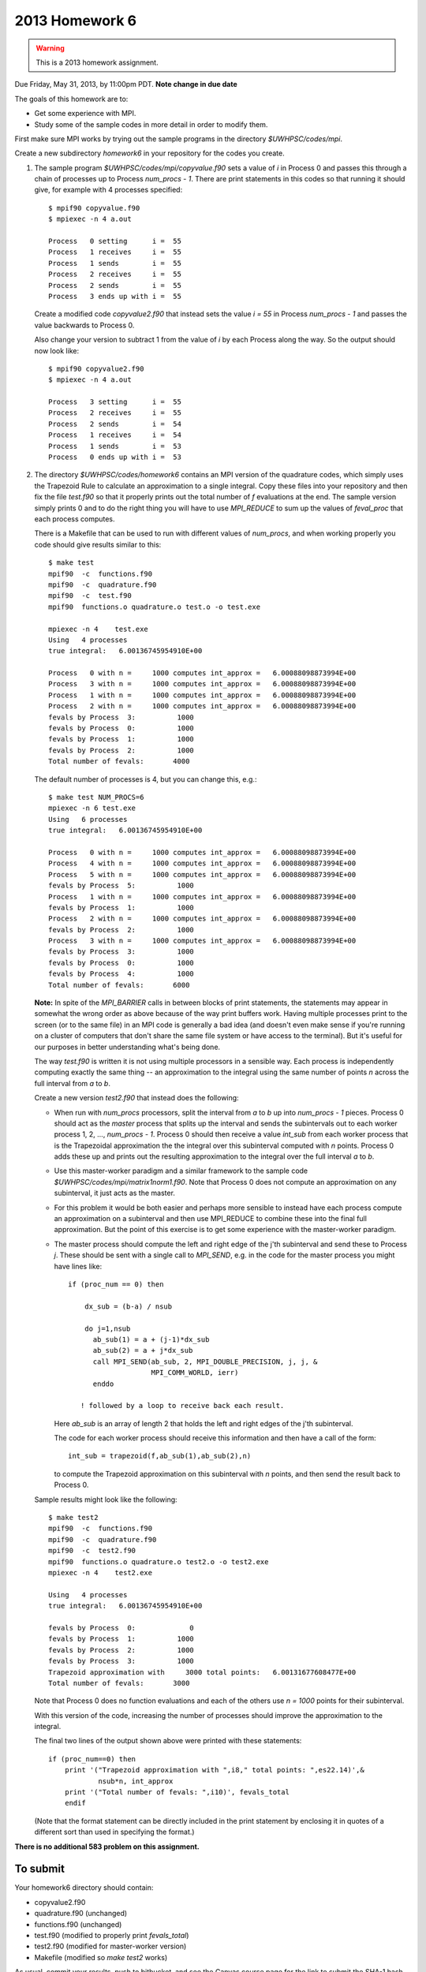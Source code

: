 
.. _2013_homework6:

==========================================
2013 Homework 6 
==========================================

.. warning :: This is a 2013 homework assignment.  


Due Friday, May 31, 2013, by 11:00pm PDT.
**Note change in due date**

The goals of this homework are to:

* Get some experience with MPI.
* Study some of the sample codes in more detail in order to modify them.

First make sure MPI works by trying out the sample programs
in the directory `$UWHPSC/codes/mpi`.

Create a new subdirectory `homework6` in your repository for the codes you
create.

#.  The sample program `$UWHPSC/codes/mpi/copyvalue.f90` sets a value of `i`
    in Process 0 and passes this through a chain of processes up to Process
    `num_procs - 1`.  There are print statements in this codes so that running
    it should give, for example with 4 processes specified::

        $ mpif90 copyvalue.f90 
        $ mpiexec -n 4 a.out

        Process   0 setting      i =  55
        Process   1 receives     i =  55
        Process   1 sends        i =  55
        Process   2 receives     i =  55
        Process   2 sends        i =  55
        Process   3 ends up with i =  55

    Create a modified code `copyvalue2.f90`
    that instead sets the value `i = 55` in Process
    `num_procs - 1` and passes the value backwards to Process 0. 

    Also change your version to subtract 1 from the value of `i` by each Process
    along the way.  So the output should now look like::

        $ mpif90 copyvalue2.f90
        $ mpiexec -n 4 a.out

        Process   3 setting      i =  55
        Process   2 receives     i =  55
        Process   2 sends        i =  54
        Process   1 receives     i =  54
        Process   1 sends        i =  53
        Process   0 ends up with i =  53


#.  The directory `$UWHPSC/codes/homework6` contains an MPI version of the
    quadrature codes, which simply uses the Trapezoid Rule to calculate an
    approximation to a single integral.
    Copy these files into your repository and then fix the file `test.f90`
    so that it properly prints out the total number of `f` evaluations at the end. 
    The sample version simply prints 0 and to do the right thing you will have
    to use `MPI_REDUCE` to sum up the values of `feval_proc` that each process
    computes.  

    There is a Makefile that can be used to run with different values of
    `num_procs`, and when working properly you code should give results
    similar to this::

        $ make test
        mpif90  -c  functions.f90 
        mpif90  -c  quadrature.f90 
        mpif90  -c  test.f90 
        mpif90  functions.o quadrature.o test.o -o test.exe

        mpiexec -n 4    test.exe
        Using   4 processes
        true integral:   6.00136745954910E+00
          
        Process   0 with n =     1000 computes int_approx =   6.00088098873994E+00
        Process   3 with n =     1000 computes int_approx =   6.00088098873994E+00
        Process   1 with n =     1000 computes int_approx =   6.00088098873994E+00
        Process   2 with n =     1000 computes int_approx =   6.00088098873994E+00
        fevals by Process  3:          1000
        fevals by Process  0:          1000
        fevals by Process  1:          1000
        fevals by Process  2:          1000
        Total number of fevals:       4000

    The default number of processes is 4, but you can change this, e.g.::

        $ make test NUM_PROCS=6
        mpiexec -n 6 test.exe
        Using   6 processes
        true integral:   6.00136745954910E+00
          
        Process   0 with n =     1000 computes int_approx =   6.00088098873994E+00
        Process   4 with n =     1000 computes int_approx =   6.00088098873994E+00
        Process   5 with n =     1000 computes int_approx =   6.00088098873994E+00
        fevals by Process  5:          1000
        Process   1 with n =     1000 computes int_approx =   6.00088098873994E+00
        fevals by Process  1:          1000
        Process   2 with n =     1000 computes int_approx =   6.00088098873994E+00
        fevals by Process  2:          1000
        Process   3 with n =     1000 computes int_approx =   6.00088098873994E+00
        fevals by Process  3:          1000
        fevals by Process  0:          1000
        fevals by Process  4:          1000
        Total number of fevals:       6000

    **Note:** In spite of the `MPI_BARRIER` calls in between blocks of print 
    statements, the statements may appear in somewhat the wrong order as 
    above because of the way print buffers work.  
    Having multiple processes print to the screen (or to the same
    file) in an MPI code is generally a bad idea (and doesn't even make
    sense if you're running on a cluster of computers that don't share the same
    file system or have access to the terminal).  But it's useful for our
    purposes in better understanding what's being done.

    The way `test.f90` is written it is not using multiple processors in a
    sensible way.  Each process is independently computing exactly the
    same thing -- an approximation to the integral using the same
    number of points `n` across the full interval from `a` to `b`.

    Create a new version `test2.f90` that instead does the following:

    * When run with `num_procs` processors, split the interval from `a` to `b`
      up into `num_procs - 1` pieces.  Process 0 should act as the *master*
      process that splits up the interval and sends the subintervals out to each
      worker process 1, 2, ..., `num_procs - 1`.  Process 0 should then receive
      a value `int_sub` from each worker process that is the Trapezoidal
      approximation the the integral over this subinterval computed with `n`
      points.  Process 0 adds these up and prints out the resulting
      approximation to the integral over the full interval `a` to `b`.

    * Use this master-worker paradigm and a similar framework to the 
      sample code `$UWHPSC/codes/mpi/matrix1norm1.f90`.  Note that
      Process 0 does not compute an approximation on any subinterval, 
      it just acts as the master.  

    * For this problem it would be both easier and perhaps more
      sensible to instead have each process compute an approximation
      on a subinterval and then use MPI_REDUCE to combine these
      into the final full approximation.  But the point of this
      exercise is to get some experience with the master-worker
      paradigm.

    * The master process should compute the left and right edge of
      the j'th subinterval and send these to Process `j`.  These should be 
      sent with a single call to `MPI_SEND`, e.g. in the code for the master
      process you might have lines like::

          if (proc_num == 0) then

              dx_sub = (b-a) / nsub

              do j=1,nsub
                ab_sub(1) = a + (j-1)*dx_sub
                ab_sub(2) = a + j*dx_sub
                call MPI_SEND(ab_sub, 2, MPI_DOUBLE_PRECISION, j, j, &
                              MPI_COMM_WORLD, ierr)
                enddo

             ! followed by a loop to receive back each result.

      Here `ab_sub` is an array of length 2 that holds the left and right
      edges of the j'th subinterval.  

      The code for each worker process should receive this information and
      then have a call of the form::

        int_sub = trapezoid(f,ab_sub(1),ab_sub(2),n)

      to compute the Trapezoid approximation on this subinterval with `n` 
      points, and then send the result back to Process 0.

    Sample results might look like the following::


        $ make test2
        mpif90  -c  functions.f90 
        mpif90  -c  quadrature.f90 
        mpif90  -c  test2.f90 
        mpif90  functions.o quadrature.o test2.o -o test2.exe
        mpiexec -n 4    test2.exe

        Using   4 processes
        true integral:   6.00136745954910E+00
          
        fevals by Process  0:             0
        fevals by Process  1:          1000
        fevals by Process  2:          1000
        fevals by Process  3:          1000
        Trapezoid approximation with     3000 total points:   6.00131677608477E+00
        Total number of fevals:       3000


    Note that Process 0 does no function evaluations and each of the others
    use `n = 1000` points for their subinterval.

    With this version of the code, increasing the number of processes
    should improve the approximation to the integral.

    The final two lines of the output shown above were printed with these 
    statements::

        if (proc_num==0) then
            print '("Trapezoid approximation with ",i8," total points: ",es22.14)',&
                    nsub*n, int_approx
            print '("Total number of fevals: ",i10)', fevals_total
            endif

    (Note that the format statement can be directly included in the print
    statement by enclosing it in quotes of a different sort than used in
    specifying the format.)

**There is no additional 583 problem on this assignment.**


To submit
---------

Your homework6 directory should contain:

* copyvalue2.f90 
* quadrature.f90 (unchanged)
* functions.f90 (unchanged)
* test.f90 (modified to properly print `fevals_total`)
* test2.f90 (modified for master-worker version)
* Makefile (modified so `make test2` works)


As usual, commit your results, push to bitbucket, and see the Canvas
course page for the link to submit the SHA-1 hash code.  These should be 
submitted by the due date/time to receive full credit.

    
